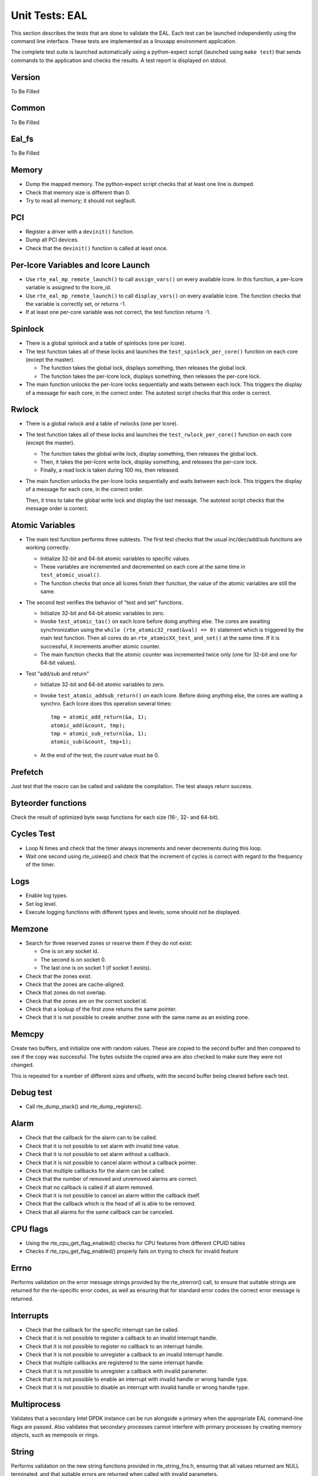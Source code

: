 .. Copyright (c) <2010-2017>, Intel Corporation
   All rights reserved.

   Redistribution and use in source and binary forms, with or without
   modification, are permitted provided that the following conditions
   are met:

   - Redistributions of source code must retain the above copyright
     notice, this list of conditions and the following disclaimer.

   - Redistributions in binary form must reproduce the above copyright
     notice, this list of conditions and the following disclaimer in
     the documentation and/or other materials provided with the
     distribution.

   - Neither the name of Intel Corporation nor the names of its
     contributors may be used to endorse or promote products derived
     from this software without specific prior written permission.

   THIS SOFTWARE IS PROVIDED BY THE COPYRIGHT HOLDERS AND CONTRIBUTORS
   "AS IS" AND ANY EXPRESS OR IMPLIED WARRANTIES, INCLUDING, BUT NOT
   LIMITED TO, THE IMPLIED WARRANTIES OF MERCHANTABILITY AND FITNESS
   FOR A PARTICULAR PURPOSE ARE DISCLAIMED. IN NO EVENT SHALL THE
   COPYRIGHT OWNER OR CONTRIBUTORS BE LIABLE FOR ANY DIRECT, INDIRECT,
   INCIDENTAL, SPECIAL, EXEMPLARY, OR CONSEQUENTIAL DAMAGES
   (INCLUDING, BUT NOT LIMITED TO, PROCUREMENT OF SUBSTITUTE GOODS OR
   SERVICES; LOSS OF USE, DATA, OR PROFITS; OR BUSINESS INTERRUPTION)
   HOWEVER CAUSED AND ON ANY THEORY OF LIABILITY, WHETHER IN CONTRACT,
   STRICT LIABILITY, OR TORT (INCLUDING NEGLIGENCE OR OTHERWISE)
   ARISING IN ANY WAY OUT OF THE USE OF THIS SOFTWARE, EVEN IF ADVISED
   OF THE POSSIBILITY OF SUCH DAMAGE.

===============
Unit Tests: EAL
===============

This section describes the tests that are done to validate the EAL. Each
test can be launched independently using the command line
interface. These tests are implemented as a linuxapp environment
application.

The complete test suite is launched automatically using a python-expect
script (launched using ``make test``) that sends commands to
the application and checks the results. A test report is displayed on
stdout.

Version
=======

To Be Filled


Common
=======

To Be Filled

Eal_fs
======

To Be Filled

Memory
======

- Dump the mapped memory. The python-expect script checks that at
  least one line is dumped.

- Check that memory size is different than 0.

- Try to read all memory; it should not segfault.

PCI
===

- Register a driver with a ``devinit()`` function.

- Dump all PCI devices.

- Check that the ``devinit()`` function is called at least once.

Per-lcore Variables and lcore Launch
====================================

- Use ``rte_eal_mp_remote_launch()`` to call ``assign_vars()`` on
  every available lcore. In this function, a per-lcore variable is
  assigned to the lcore_id.

- Use ``rte_eal_mp_remote_launch()`` to call ``display_vars()`` on
  every available lcore. The function checks that the variable is
  correctly set, or returns -1.

- If at least one per-core variable was not correct, the test function
  returns -1.

Spinlock
========

- There is a global spinlock and a table of spinlocks (one per lcore).

- The test function takes all of these locks and launches the
  ``test_spinlock_per_core()`` function on each core (except the master).

  - The function takes the global lock, displays something, then releases
    the global lock.
  - The function takes the per-lcore lock, displays something, then releases
    the per-core lock.

- The main function unlocks the per-lcore locks sequentially and
  waits between each lock. This triggers the display of a message
  for each core, in the correct order. The autotest script checks that
  this order is correct.

Rwlock
======

- There is a global rwlock and a table of rwlocks (one per lcore).

- The test function takes all of these locks and launches the
  ``test_rwlock_per_core()`` function on each core (except the master).

  - The function takes the global write lock, display something,
    then releases the global lock.
  - Then, it takes the per-lcore write lock, display something, and
    releases the per-core lock.
  - Finally, a read lock is taken during 100 ms, then released.

- The main function unlocks the per-lcore locks sequentially and
  waits between each lock. This triggers the display of a message
  for each core, in the correct order.

  Then, it tries to take the global write lock and display the last
  message. The autotest script checks that the message order is correct.

Atomic Variables
================

- The main test function performs three subtests. The first test
  checks that the usual inc/dec/add/sub functions are working
  correctly:

  - Initialize 32-bit and 64-bit atomic variables to specific
    values.

  - These variables are incremented and decremented on each core at
    the same time in ``test_atomic_usual()``.

  - The function checks that once all lcores finish their function,
    the value of the atomic variables are still the same.

- The second test verifies the behavior of "test and set" functions.

  - Initialize 32-bit and 64-bit atomic variables to zero.

  - Invoke ``test_atomic_tas()`` on each lcore before doing anything
    else. The cores are awaiting synchronization using the ``while
    (rte_atomic32_read(&val) == 0)`` statement which is triggered by the
    main test function. Then all cores do an
    ``rte_atomicXX_test_and_set()`` at the same time. If it is successful,
    it increments another atomic counter.

  - The main function checks that the atomic counter was incremented
    twice only (one for 32-bit and one for 64-bit values).

- Test "add/sub and return"

  - Initialize 32-bit and 64-bit atomic variables to zero.

  - Invoke ``test_atomic_addsub_return()`` on each lcore. Before doing
    anything else, the cores are waiting a synchro. Each lcore does
    this operation several times::

      tmp = atomic_add_return(&a, 1);
      atomic_add(&count, tmp);
      tmp = atomic_sub_return(&a, 1);
      atomic_sub(&count, tmp+1);

  - At the end of the test, the *count* value must be 0.

Prefetch
========

Just test that the macro can be called and validate the compilation.
The test always return success.

Byteorder functions
===================

Check the result of optimized byte swap functions for each size (16-,
32- and 64-bit).

Cycles Test
===========

- Loop N times and check that the timer always increments and
  never decrements during this loop.

- Wait one second using rte_usleep() and check that the increment
  of cycles is correct with regard to the frequency of the timer.

Logs
====

- Enable log types.
- Set log level.
- Execute logging functions with different types and levels; some should
  not be displayed.

Memzone
=======

- Search for three reserved zones or reserve them if they do not exist:

  - One is on any socket id.
  - The second is on socket 0.
  - The last one is on socket 1 (if socket 1 exists).

- Check that the zones exist.

- Check that the zones are cache-aligned.

- Check that zones do not overlap.

- Check that the zones are on the correct socket id.

- Check that a lookup of the first zone returns the same pointer.

- Check that it is not possible to create another zone with the
  same name as an existing zone.

Memcpy
======

Create two buffers, and initialize one with random values. These are copied
to the second buffer and then compared to see if the copy was successful.
The bytes outside the copied area are also checked to make sure they were not
changed.

This is repeated for a number of different sizes and offsets, with
the second buffer being cleared before each test.

Debug test
==========

- Call rte_dump_stack() and rte_dump_registers().

Alarm
=====

- Check that the callback for the alarm can to be called.
- Check that it is not possible to set alarm with invalid time value.
- Check that it is not possible to set alarm without a callback.
- Check that it is not possible to cancel alarm without a callback pointer.
- Check that multiple callbacks for the alarm can be called.
- Check that the number of removed and unremoved alarms are correct.
- Check that no callback is called if all alarm removed.
- Check that it is not possible to cancel an alarm within the callback itself.
- Check that the callback which is the head of all is able to be removed.
- Check that all alarms for the same callback can be canceled.


CPU flags
=========

- Using the rte_cpu_get_flag_enabled() checks for CPU features from different CPUID tables
- Checks if rte_cpu_get_flag_enabled() properly fails on trying to check for invalid feature


Errno
=====

Performs validation on the error message strings provided by the rte_strerror() call, to ensure that suitable strings are returned for the rte-specific error codes, as well as ensuring that for standard error codes the correct error message is returned.

Interrupts
==========
- Check that the callback for the specific interrupt can be called.
- Check that it is not possible to register a callback to an invalid interrupt handle.
- Check that it is not possible to register no callback to an interrupt handle.
- Check that it is not possible to unregister a callback to an invalid interrupt handle.
- Check that multiple callbacks are registered to the same interrupt handle.
- Check that it is not possible to unregister a callback with invalid parameter.
- Check that it is not possible to enable an interrupt with invalid handle or wrong handle type.
- Check that it is not possible to disable an interrupt with invalid handle or wrong handle type.


Multiprocess
============

Validates that a secondary Intel DPDK instance can be run alongside a primary when the appropriate EAL command-line flags are passed. Also validates that secondary processes cannot interfere with primary processes by creating memory objects, such as mempools or rings.

String
======

Performs validation on the new string functions provided in rte_string_fns.h, ensuring that all values returned are NULL terminated, and that suitable errors are returned when called with invalid parameters.

Tailq
=====

Validates that we can create and perform lookups on named tail queues within the EAL for various object types. Also ensures appropriate error codes are returned from the functions if invalid parameters are passed.

Devargs
=======
To Be Filled

Kvargs
======
To Be Filled

Acl
===
To Be Filled

Link_bonding
============
To Be Filled
